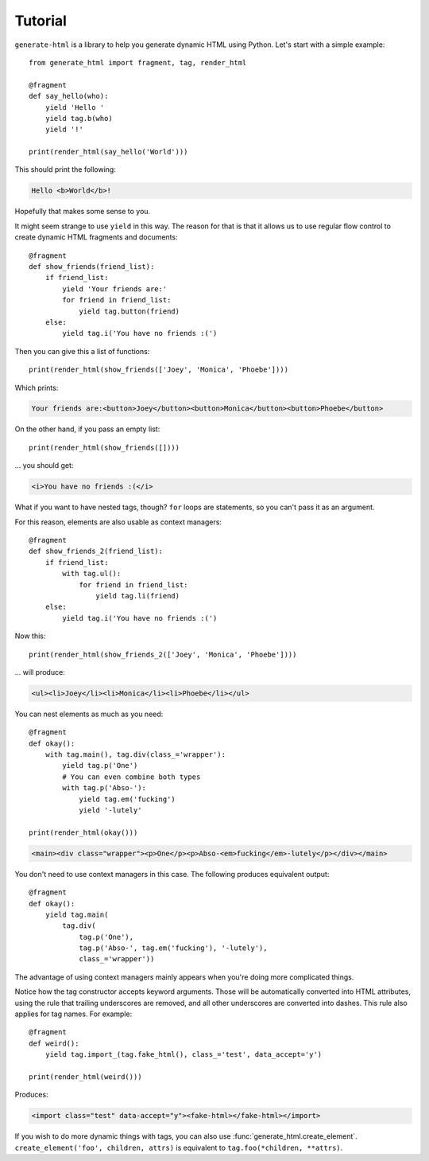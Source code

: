 ========
Tutorial
========

``generate-html`` is a library to help you generate dynamic HTML using Python. Let's start with a simple example::

    from generate_html import fragment, tag, render_html

    @fragment
    def say_hello(who):
        yield 'Hello '
        yield tag.b(who)
        yield '!'

    print(render_html(say_hello('World')))

This should print the following:

.. code-block:: html

    Hello <b>World</b>!

Hopefully that makes some sense to you.

It might seem strange to use ``yield`` in this way. The reason for that
is that it allows us to use regular flow control to create dynamic HTML
fragments and documents::

    @fragment
    def show_friends(friend_list):
        if friend_list:
            yield 'Your friends are:'
            for friend in friend_list:
                yield tag.button(friend)
        else:
            yield tag.i('You have no friends :(')

Then you can give this a list of functions::

    print(render_html(show_friends(['Joey', 'Monica', 'Phoebe'])))

Which prints:

.. code-block:: html

    Your friends are:<button>Joey</button><button>Monica</button><button>Phoebe</button>

On the other hand, if you pass an empty list::

    print(render_html(show_friends([])))

... you should get:

.. code-block:: html

    <i>You have no friends :(</i>

What if you want to have nested tags, though? ``for`` loops are
statements, so you can't pass it as an argument.

For this reason, elements are also usable as context managers::

    @fragment
    def show_friends_2(friend_list):
        if friend_list:
            with tag.ul():
                for friend in friend_list:
                    yield tag.li(friend)
        else:
            yield tag.i('You have no friends :(')

Now this::

    print(render_html(show_friends_2(['Joey', 'Monica', 'Phoebe'])))

... will produce:

.. code-block:: html

    <ul><li>Joey</li><li>Monica</li><li>Phoebe</li></ul>

You can nest elements as much as you need::

    @fragment
    def okay():
        with tag.main(), tag.div(class_='wrapper'):
            yield tag.p('One')
            # You can even combine both types
            with tag.p('Abso-'):
                yield tag.em('fucking')
                yield '-lutely'

    print(render_html(okay()))

.. code-block:: html

    <main><div class="wrapper"><p>One</p><p>Abso-<em>fucking</em>-lutely</p></div></main>

You don't need to use context managers in this case. The following produces equivalent output::

    @fragment
    def okay():
        yield tag.main(
            tag.div(
                tag.p('One'),
                tag.p('Abso-', tag.em('fucking'), '-lutely'),
                class_='wrapper'))

The advantage of using context managers mainly appears when you're doing more complicated things.

Notice how the tag constructor accepts keyword arguments. Those will be
automatically converted into HTML attributes, using the rule that
trailing underscores are removed, and all other underscores are
converted into dashes. This rule also applies for tag names. For example::

    @fragment
    def weird():
        yield tag.import_(tag.fake_html(), class_='test', data_accept='y')

    print(render_html(weird()))

Produces:

.. code-block:: html

    <import class="test" data-accept="y"><fake-html></fake-html></import>

If you wish to do more dynamic things with tags, you can also use :func:`generate_html.create_element`.
``create_element('foo', children, attrs)`` is equivalent to ``tag.foo(*children, **attrs)``.
